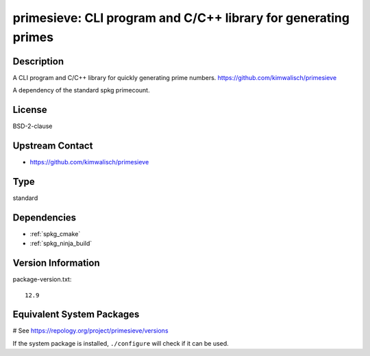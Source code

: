 .. _spkg_primesieve:

primesieve: CLI program and C/C++ library for generating primes 
===============================================================

Description
-----------

A CLI program and C/C++ library for quickly generating prime numbers.
https://github.com/kimwalisch/primesieve

A dependency of the standard spkg primecount.

License
-------

BSD-2-clause

Upstream Contact
----------------

- https://github.com/kimwalisch/primesieve


Type
----

standard


Dependencies
------------

- :ref:`spkg_cmake`
- :ref:`spkg_ninja_build`

Version Information
-------------------

package-version.txt::

    12.9

Equivalent System Packages
--------------------------

.. tab:: Alpine:

   .. CODE-BLOCK:: bash

       $ apk add primesieve-dev primesieve

.. tab:: Arch Linux:

   .. CODE-BLOCK:: bash

       $ sudo pacman -S primesieve

.. tab:: conda-forge:

   .. CODE-BLOCK:: bash

       $ conda install primesieve

.. tab:: Debian/Ubuntu:

   .. CODE-BLOCK:: bash

       $ sudo apt-get install libprimesieve-dev

.. tab:: Fedora/Redhat/CentOS:

   .. CODE-BLOCK:: bash

       $ sudo dnf install primesieve-devel primesieve

.. tab:: Gentoo Linux:

   .. CODE-BLOCK:: bash

       $ sudo emerge sci-mathematics/primesieve

.. tab:: Homebrew:

   .. CODE-BLOCK:: bash

       $ brew install primesieve

.. tab:: openSUSE:

   .. CODE-BLOCK:: bash

       $ sudo zypper install primesieve

.. tab:: Void Linux:

   .. CODE-BLOCK:: bash

       $ sudo xbps-install primesieve-devel

# See https://repology.org/project/primesieve/versions

If the system package is installed, ``./configure`` will check if it can be used.
